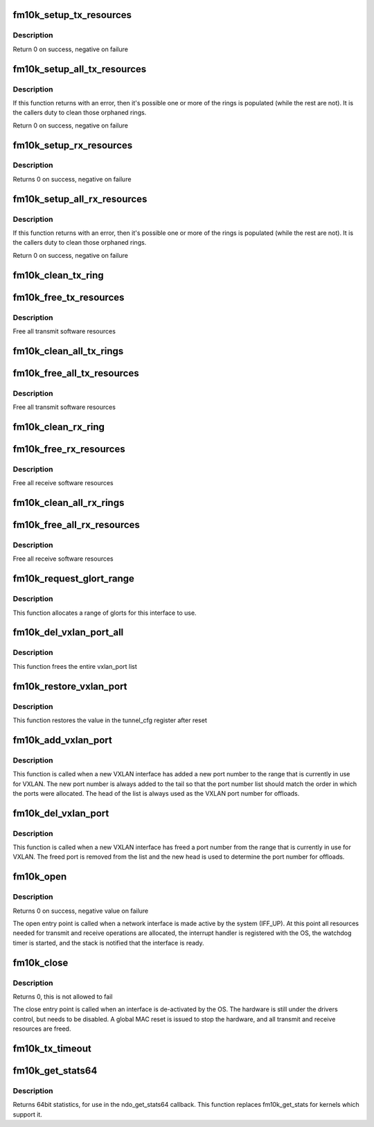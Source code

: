 .. -*- coding: utf-8; mode: rst -*-
.. src-file: drivers/net/ethernet/intel/fm10k/fm10k_netdev.c

.. _`fm10k_setup_tx_resources`:

fm10k_setup_tx_resources
========================

.. c:function:: int fm10k_setup_tx_resources(struct fm10k_ring *tx_ring)

    allocate Tx resources (Descriptors)

    :param struct fm10k_ring \*tx_ring:
        tx descriptor ring (for a specific queue) to setup

.. _`fm10k_setup_tx_resources.description`:

Description
-----------

Return 0 on success, negative on failure

.. _`fm10k_setup_all_tx_resources`:

fm10k_setup_all_tx_resources
============================

.. c:function:: int fm10k_setup_all_tx_resources(struct fm10k_intfc *interface)

    allocate all queues Tx resources

    :param struct fm10k_intfc \*interface:
        board private structure

.. _`fm10k_setup_all_tx_resources.description`:

Description
-----------

If this function returns with an error, then it's possible one or
more of the rings is populated (while the rest are not).  It is the
callers duty to clean those orphaned rings.

Return 0 on success, negative on failure

.. _`fm10k_setup_rx_resources`:

fm10k_setup_rx_resources
========================

.. c:function:: int fm10k_setup_rx_resources(struct fm10k_ring *rx_ring)

    allocate Rx resources (Descriptors)

    :param struct fm10k_ring \*rx_ring:
        rx descriptor ring (for a specific queue) to setup

.. _`fm10k_setup_rx_resources.description`:

Description
-----------

Returns 0 on success, negative on failure

.. _`fm10k_setup_all_rx_resources`:

fm10k_setup_all_rx_resources
============================

.. c:function:: int fm10k_setup_all_rx_resources(struct fm10k_intfc *interface)

    allocate all queues Rx resources

    :param struct fm10k_intfc \*interface:
        board private structure

.. _`fm10k_setup_all_rx_resources.description`:

Description
-----------

If this function returns with an error, then it's possible one or
more of the rings is populated (while the rest are not).  It is the
callers duty to clean those orphaned rings.

Return 0 on success, negative on failure

.. _`fm10k_clean_tx_ring`:

fm10k_clean_tx_ring
===================

.. c:function:: void fm10k_clean_tx_ring(struct fm10k_ring *tx_ring)

    Free Tx Buffers

    :param struct fm10k_ring \*tx_ring:
        ring to be cleaned

.. _`fm10k_free_tx_resources`:

fm10k_free_tx_resources
=======================

.. c:function:: void fm10k_free_tx_resources(struct fm10k_ring *tx_ring)

    Free Tx Resources per Queue

    :param struct fm10k_ring \*tx_ring:
        Tx descriptor ring for a specific queue

.. _`fm10k_free_tx_resources.description`:

Description
-----------

Free all transmit software resources

.. _`fm10k_clean_all_tx_rings`:

fm10k_clean_all_tx_rings
========================

.. c:function:: void fm10k_clean_all_tx_rings(struct fm10k_intfc *interface)

    Free Tx Buffers for all queues

    :param struct fm10k_intfc \*interface:
        board private structure

.. _`fm10k_free_all_tx_resources`:

fm10k_free_all_tx_resources
===========================

.. c:function:: void fm10k_free_all_tx_resources(struct fm10k_intfc *interface)

    Free Tx Resources for All Queues

    :param struct fm10k_intfc \*interface:
        board private structure

.. _`fm10k_free_all_tx_resources.description`:

Description
-----------

Free all transmit software resources

.. _`fm10k_clean_rx_ring`:

fm10k_clean_rx_ring
===================

.. c:function:: void fm10k_clean_rx_ring(struct fm10k_ring *rx_ring)

    Free Rx Buffers per Queue

    :param struct fm10k_ring \*rx_ring:
        ring to free buffers from

.. _`fm10k_free_rx_resources`:

fm10k_free_rx_resources
=======================

.. c:function:: void fm10k_free_rx_resources(struct fm10k_ring *rx_ring)

    Free Rx Resources

    :param struct fm10k_ring \*rx_ring:
        ring to clean the resources from

.. _`fm10k_free_rx_resources.description`:

Description
-----------

Free all receive software resources

.. _`fm10k_clean_all_rx_rings`:

fm10k_clean_all_rx_rings
========================

.. c:function:: void fm10k_clean_all_rx_rings(struct fm10k_intfc *interface)

    Free Rx Buffers for all queues

    :param struct fm10k_intfc \*interface:
        board private structure

.. _`fm10k_free_all_rx_resources`:

fm10k_free_all_rx_resources
===========================

.. c:function:: void fm10k_free_all_rx_resources(struct fm10k_intfc *interface)

    Free Rx Resources for All Queues

    :param struct fm10k_intfc \*interface:
        board private structure

.. _`fm10k_free_all_rx_resources.description`:

Description
-----------

Free all receive software resources

.. _`fm10k_request_glort_range`:

fm10k_request_glort_range
=========================

.. c:function:: void fm10k_request_glort_range(struct fm10k_intfc *interface)

    Request GLORTs for use in configuring rules

    :param struct fm10k_intfc \*interface:
        board private structure

.. _`fm10k_request_glort_range.description`:

Description
-----------

This function allocates a range of glorts for this interface to use.

.. _`fm10k_del_vxlan_port_all`:

fm10k_del_vxlan_port_all
========================

.. c:function:: void fm10k_del_vxlan_port_all(struct fm10k_intfc *interface)

    :param struct fm10k_intfc \*interface:
        board private structure

.. _`fm10k_del_vxlan_port_all.description`:

Description
-----------

This function frees the entire vxlan_port list

.. _`fm10k_restore_vxlan_port`:

fm10k_restore_vxlan_port
========================

.. c:function:: void fm10k_restore_vxlan_port(struct fm10k_intfc *interface)

    :param struct fm10k_intfc \*interface:
        board private structure

.. _`fm10k_restore_vxlan_port.description`:

Description
-----------

This function restores the value in the tunnel_cfg register after reset

.. _`fm10k_add_vxlan_port`:

fm10k_add_vxlan_port
====================

.. c:function:: void fm10k_add_vxlan_port(struct net_device *dev, sa_family_t sa_family, __be16 port)

    :param struct net_device \*dev:
        *undescribed*

    :param sa_family_t sa_family:
        Address family of new port

    :param __be16 port:
        port number used for VXLAN

.. _`fm10k_add_vxlan_port.description`:

Description
-----------

This function is called when a new VXLAN interface has added a new port
number to the range that is currently in use for VXLAN.  The new port
number is always added to the tail so that the port number list should
match the order in which the ports were allocated.  The head of the list
is always used as the VXLAN port number for offloads.

.. _`fm10k_del_vxlan_port`:

fm10k_del_vxlan_port
====================

.. c:function:: void fm10k_del_vxlan_port(struct net_device *dev, sa_family_t sa_family, __be16 port)

    :param struct net_device \*dev:
        *undescribed*

    :param sa_family_t sa_family:
        Address family of freed port

    :param __be16 port:
        port number used for VXLAN

.. _`fm10k_del_vxlan_port.description`:

Description
-----------

This function is called when a new VXLAN interface has freed a port
number from the range that is currently in use for VXLAN.  The freed
port is removed from the list and the new head is used to determine
the port number for offloads.

.. _`fm10k_open`:

fm10k_open
==========

.. c:function:: int fm10k_open(struct net_device *netdev)

    Called when a network interface is made active

    :param struct net_device \*netdev:
        network interface device structure

.. _`fm10k_open.description`:

Description
-----------

Returns 0 on success, negative value on failure

The open entry point is called when a network interface is made
active by the system (IFF_UP).  At this point all resources needed
for transmit and receive operations are allocated, the interrupt
handler is registered with the OS, the watchdog timer is started,
and the stack is notified that the interface is ready.

.. _`fm10k_close`:

fm10k_close
===========

.. c:function:: int fm10k_close(struct net_device *netdev)

    Disables a network interface

    :param struct net_device \*netdev:
        network interface device structure

.. _`fm10k_close.description`:

Description
-----------

Returns 0, this is not allowed to fail

The close entry point is called when an interface is de-activated
by the OS.  The hardware is still under the drivers control, but
needs to be disabled.  A global MAC reset is issued to stop the
hardware, and all transmit and receive resources are freed.

.. _`fm10k_tx_timeout`:

fm10k_tx_timeout
================

.. c:function:: void fm10k_tx_timeout(struct net_device *netdev)

    Respond to a Tx Hang

    :param struct net_device \*netdev:
        network interface device structure

.. _`fm10k_get_stats64`:

fm10k_get_stats64
=================

.. c:function:: struct rtnl_link_stats64 *fm10k_get_stats64(struct net_device *netdev, struct rtnl_link_stats64 *stats)

    Get System Network Statistics

    :param struct net_device \*netdev:
        network interface device structure

    :param struct rtnl_link_stats64 \*stats:
        storage space for 64bit statistics

.. _`fm10k_get_stats64.description`:

Description
-----------

Returns 64bit statistics, for use in the ndo_get_stats64 callback. This
function replaces fm10k_get_stats for kernels which support it.

.. This file was automatic generated / don't edit.


